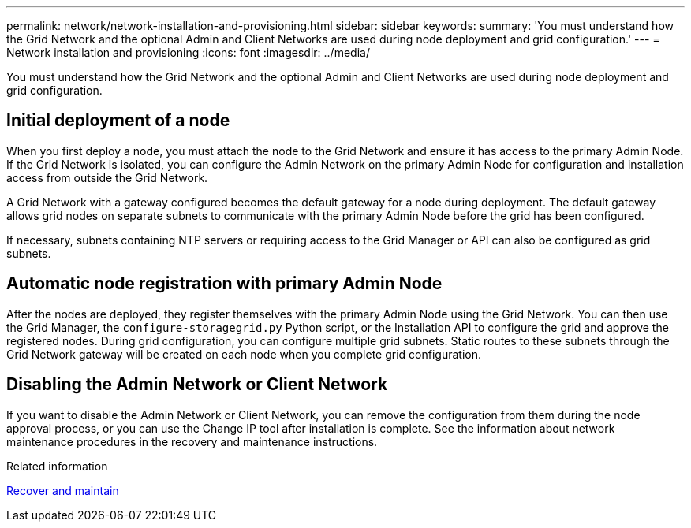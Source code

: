 ---
permalink: network/network-installation-and-provisioning.html
sidebar: sidebar
keywords:
summary: 'You must understand how the Grid Network and the optional Admin and Client Networks are used during node deployment and grid configuration.'
---
= Network installation and provisioning
:icons: font
:imagesdir: ../media/

[.lead]
You must understand how the Grid Network and the optional Admin and Client Networks are used during node deployment and grid configuration.

== Initial deployment of a node

When you first deploy a node, you must attach the node to the Grid Network and ensure it has access to the primary Admin Node. If the Grid Network is isolated, you can configure the Admin Network on the primary Admin Node for configuration and installation access from outside the Grid Network.

A Grid Network with a gateway configured becomes the default gateway for a node during deployment. The default gateway allows grid nodes on separate subnets to communicate with the primary Admin Node before the grid has been configured.

If necessary, subnets containing NTP servers or requiring access to the Grid Manager or API can also be configured as grid subnets.

== Automatic node registration with primary Admin Node

After the nodes are deployed, they register themselves with the primary Admin Node using the Grid Network. You can then use the Grid Manager, the `configure-storagegrid.py` Python script, or the Installation API to configure the grid and approve the registered nodes. During grid configuration, you can configure multiple grid subnets. Static routes to these subnets through the Grid Network gateway will be created on each node when you complete grid configuration.

== Disabling the Admin Network or Client Network

If you want to disable the Admin Network or Client Network, you can remove the configuration from them during the node approval process, or you can use the Change IP tool after installation is complete. See the information about network maintenance procedures in the recovery and maintenance instructions.

.Related information

xref:../maintain/index.adoc[Recover and maintain]
